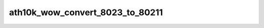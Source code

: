 .. -*- coding: utf-8; mode: rst -*-
.. src-file: drivers/net/wireless/ath/ath10k/wow.c

.. _`ath10k_wow_convert_8023_to_80211`:

ath10k_wow_convert_8023_to_80211
================================

.. c:function:: void ath10k_wow_convert_8023_to_80211(struct cfg80211_pkt_pattern *new, const struct cfg80211_pkt_pattern *old)

    +------------+-----------+--------+----------------+ 802.3:  \|dest mac(6B)\|src mac(6B)\|type(2B)\|     body...    \| +------------+-----------+--------+----------------+ \|_\_         \|______\_    \|___________\_  \|_______\_ \|                \|                \|          \| +--+------------+----+-----------+---------------+-----------+ 802.11: \|4B\|dest mac(6B)\| 6B \|src mac(6B)\|  8B  \|type(2B)\|  body...  \| +--+------------+----+-----------+---------------+-----------+

    :param new:
        *undescribed*
    :type new: struct cfg80211_pkt_pattern \*

    :param old:
        *undescribed*
    :type old: const struct cfg80211_pkt_pattern \*

.. This file was automatic generated / don't edit.

